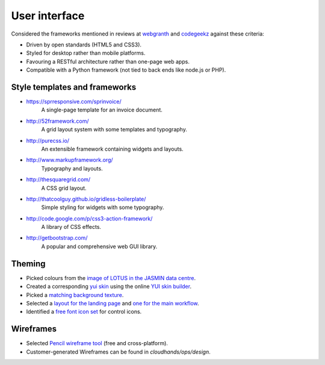 ..  Titling
    ##++::==~~--''``


User interface
==============

Considered the frameworks mentioned in reviews at webgranth_ and codegeekz_ against these
criteria:

* Driven by open standards (HTML5 and CSS3).
* Styled for desktop rather than mobile platforms.
* Favouring a RESTful architecture rather than one-page web apps.
* Compatible with a Python framework (not tied to back ends like node.js or PHP).

Style templates and frameworks
~~~~~~~~~~~~~~~~~~~~~~~~~~~~~~

* https://sprresponsive.com/sprinvoice/
    A single-page template for an invoice document.
* http://52framework.com/
    A grid layout system with some templates and typography.
* http://purecss.io/
    An extensible framework containing widgets and layouts.
* http://www.markupframework.org/
    Typography and layouts.
* http://thesquaregrid.com/
    A CSS grid layout.
* http://thatcoolguy.github.io/gridless-boilerplate/
    Simple styling for widgets with some typography.
* http://code.google.com/p/css3-action-framework/
    A library of CSS effects.
* http://getbootstrap.com/
    A popular and comprehensive web GUI library.

Theming
~~~~~~~

* Picked colours from the `image of LOTUS in the JASMIN data centre`_.
* Created a corresponding `yui skin`_ using the online `YUI skin builder`_.
* Picked a `matching background texture`_.
* Selected a `layout for the landing page`_ and `one for the main workflow`_.
* Identified a `free font icon set`_ for control icons.

Wireframes
~~~~~~~~~~

* Selected `Pencil wireframe tool`_ (free and cross-platform).
* Customer-generated Wireframes can be found in `cloudhands/ops/design`.
 
.. _webgranth: http://www.webgranth.com/best-html5-and-css3-frameworks-you-would-know-ever
.. _codegeekz: http://codegeekz.com/css-frameworks-for-accelerated-development/
.. _image of LOTUS in the JASMIN data centre: http://proj.badc.rl.ac.uk/cedaservices/attachment/wiki/JASMIN/LOTUS/LOTUS.jpg
.. _yui skin: http://yui.github.io/skinbuilder/?mode=pureindex.html?opt=jasmin,26408C,E3E2DE,0.72,0.8,2,2.3&h=349,95,58&n=213,57,55&l=277,95,36&b=0,-80,-71&mode=pure
.. _YUI skin builder: http://yui.github.io/skinbuilder/
.. _matching background texture: http://subtlepatterns.com/patterns/bo_play_pattern.zip
.. _layout for the landing page: http://purecss.io/layouts/marketing/
.. _one for the main workflow: http://purecss.io/layouts/email/
.. _free font icon set: http://fortawesome.github.io/Font-Awesome/get-started/
.. _Pencil wireframe tool: http://pencil.evolus.vn/

